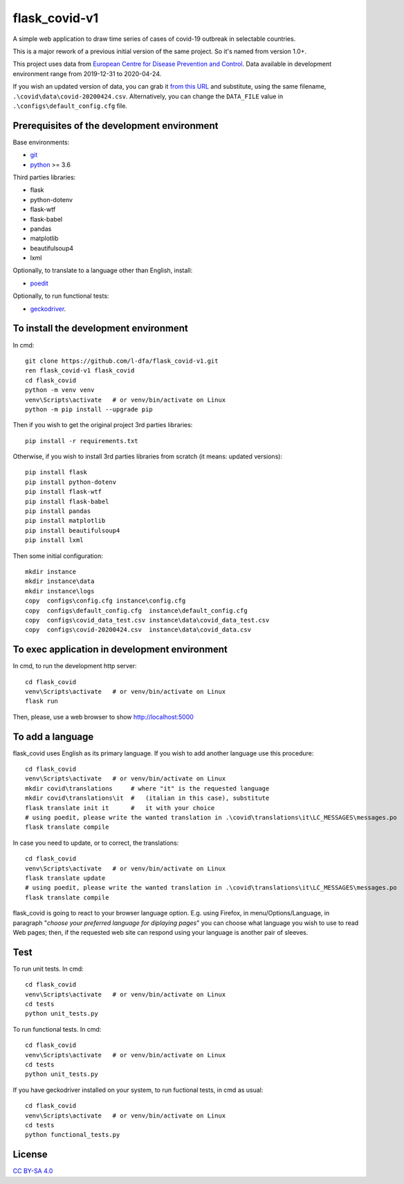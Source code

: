 flask_covid-v1
================

A simple web application to draw time series of cases of covid-19 
outbreak in selectable countries.

This is a major rework of a previous initial version of the same project.
So it's named from version 1.0+.

This project uses data from `European Centre for Disease Prevention and Control <https://www.ecdc.europa.eu/en>`_.
Data available in development environment range from 2019-12-31 to 2020-04-24.

If you wish an updated version of data, you can grab it 
`from this URL <https://opendata.ecdc.europa.eu/covid19/casedistribution/csv>`_
and substitute, using the same filename, ``.\covid\data\covid-20200424.csv``.
Alternatively, you can change the ``DATA_FILE`` value in ``.\configs\default_config.cfg`` file.

Prerequisites of the development environment
---------------------------------------------

Base environments:

* `git <https://git-scm.com/downloads>`_
* `python <https://www.python.org/downloads/>`_ >= 3.6

Third parties libraries:

* flask
* python-dotenv
* flask-wtf
* flask-babel
* pandas
* matplotlib
* beautifulsoup4
* lxml

Optionally, to translate to a language other than English, install:

* `poedit <https://poedit.net/download>`_

Optionally, to run functional tests:

* `geckodriver <https://github.com/mozilla/geckodriver/releases>`_.


To install the development environment
----------------------------------------

In cmd::

  git clone https://github.com/l-dfa/flask_covid-v1.git
  ren flask_covid-v1 flask_covid
  cd flask_covid
  python -m venv venv
  venv\Scripts\activate   # or venv/bin/activate on Linux
  python -m pip install --upgrade pip
  
Then if you wish to get the original project 3rd parties libraries::

  pip install -r requirements.txt
  
Otherwise, if you wish to install 3rd parties libraries from scratch
(it means: updated versions)::

  pip install flask
  pip install python-dotenv
  pip install flask-wtf
  pip install flask-babel
  pip install pandas
  pip install matplotlib
  pip install beautifulsoup4
  pip install lxml
  
Then some initial configuration::

  mkdir instance
  mkdir instance\data
  mkdir instance\logs
  copy  configs\config.cfg instance\config.cfg
  copy  configs\default_config.cfg  instance\default_config.cfg
  copy  configs\covid_data_test.csv instance\data\covid_data_test.csv
  copy  configs\covid-20200424.csv  instance\data\covid_data.csv
  
  
To exec application in development environment
-------------------------------------------------

In cmd, to run the development http server::

  cd flask_covid
  venv\Scripts\activate   # or venv/bin/activate on Linux
  flask run
  
Then, please, use a web browser to show http://localhost:5000


To add a language
------------------

flask_covid uses English as its primary language. If you wish to add another
language use this procedure::

  cd flask_covid
  venv\Scripts\activate   # or venv/bin/activate on Linux
  mkdir covid\translations     # where "it" is the requested language
  mkdir covid\translations\it  #   (italian in this case), substitute
  flask translate init it      #   it with your choice    
  # using poedit, please write the wanted translation in .\covid\translations\it\LC_MESSAGES\messages.po
  flask translate compile
                                  
In case you need to update, or to correct, the translations::

  cd flask_covid
  venv\Scripts\activate   # or venv/bin/activate on Linux
  flask translate update
  # using poedit, please write the wanted translation in .\covid\translations\it\LC_MESSAGES\messages.po
  flask translate compile
  
flask_covid is going to react to your browser language option. E.g.
using Firefox, in menu/Options/Language, in paragraph "*choose your
preferred language for diplaying pages*" you can choose what language
you wish to use to read Web pages; then, if the requested web site can
respond using your language is another pair of sleeves.


Test
--------------------

To run unit tests. In cmd::

  cd flask_covid
  venv\Scripts\activate   # or venv/bin/activate on Linux
  cd tests
  python unit_tests.py

To run functional tests. In cmd::

  cd flask_covid
  venv\Scripts\activate   # or venv/bin/activate on Linux
  cd tests
  python unit_tests.py
  
If you have geckodriver installed on your system, to run fuctional tests,
in cmd as usual::

  cd flask_covid
  venv\Scripts\activate   # or venv/bin/activate on Linux
  cd tests
  python functional_tests.py
  


License
----------

`CC BY-SA 4.0 <https://creativecommons.org/licenses/by-sa/4.0/>`_

